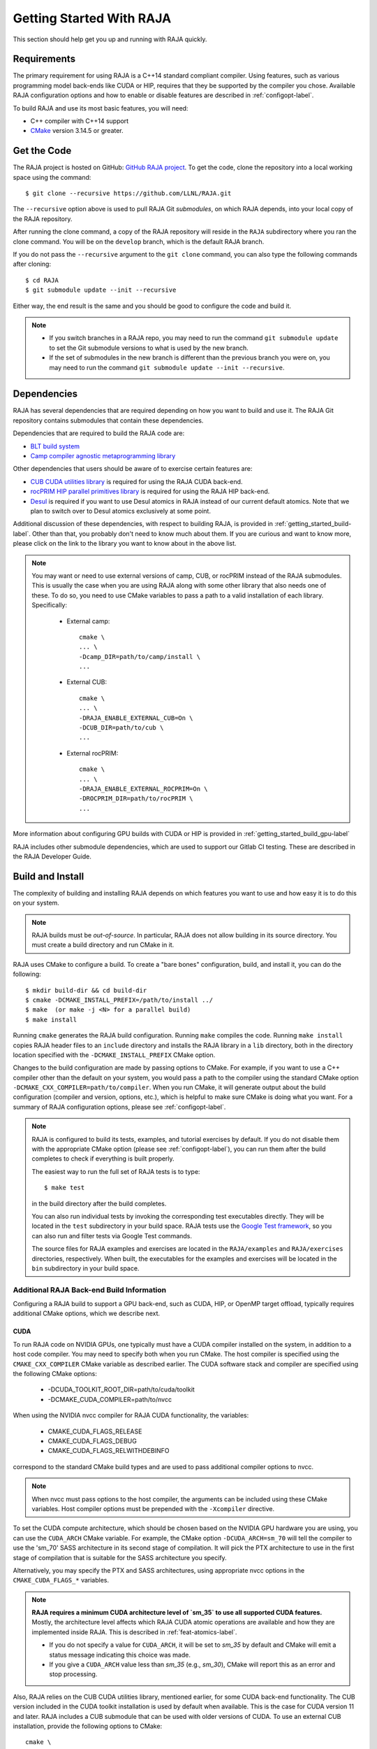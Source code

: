 .. ##
.. ## Copyright (c) 2016-22, Lawrence Livermore National Security, LLC
.. ## and RAJA project contributors. See the RAJA/LICENSE file
.. ## for details.
.. ##
.. ## SPDX-License-Identifier: (BSD-3-Clause)
.. ##


.. _getting_started-label:

*************************
Getting Started With RAJA
*************************

This section should help get you up and running with RAJA quickly.

============
Requirements
============

The primary requirement for using RAJA is a C++14 standard compliant compiler.
Using features, such as various programming model back-ends like CUDA or HIP, 
requires that they be supported by the compiler you chose. Available RAJA
configuration options and how to enable or disable features are described 
in :ref:`configopt-label`. 

To build RAJA and use its most basic features, you will need:

- C++ compiler with C++14 support
- `CMake <https://cmake.org/>`_ version 3.14.5 or greater.


==================
Get the Code
==================

The RAJA project is hosted on GitHub: 
`GitHub RAJA project <https://github.com/LLNL/RAJA>`_. To get the code, clone 
the repository into a local working space using the command::

   $ git clone --recursive https://github.com/LLNL/RAJA.git

The ``--recursive`` option above is used to pull RAJA Git *submodules*, on 
which RAJA depends, into your local copy of the RAJA repository.

After running the clone command, a copy of the RAJA repository will reside in
the ``RAJA`` subdirectory where you ran the clone command. You will be on the 
``develop`` branch, which is the default RAJA branch.

If you do not pass the ``--recursive`` argument to the ``git clone``
command, you can also type the following commands after cloning::

  $ cd RAJA
  $ git submodule update --init --recursive

Either way, the end result is the same and you should be good to configure the
code and build it.

.. note:: * If you switch branches in a RAJA repo, you may need to run the
            command ``git submodule update`` to set the Git submodule versions 
            to what is used by the new branch.
          * If the set of submodules in the new branch is different than the
            previous branch you were on, you may need to run the command
            ``git submodule update --init --recursive``.

.. _getting_started_depend-label:

==================
Dependencies
==================

RAJA has several dependencies that are required depending on how you want to
build and use it. The RAJA Git repository contains submodules that
contain these dependencies.

Dependencies that are required to build the RAJA code are:

- `BLT build system <https://github.com/LLNL/blt>`_
- `Camp compiler agnostic metaprogramming library  <https://github.com/LLNL/camp>`_

Other dependencies that users should be aware of to exercise certain features
are:

- `CUB CUDA utilities library <https://github.com/NVlabs/cub>`_ is required for using the RAJA CUDA back-end.
- `rocPRIM HIP parallel primitives library <https://github.com/ROCmSoftwarePlatform/rocPRIM.git>`_ is required for using the RAJA HIP back-end.
- `Desul <https://github.com/desul/desul>`_ is required if you want to use Desul atomics in RAJA instead of our current default atomics. Note that we plan to switch over to Desul atomics exclusively at some point.

Additional discussion of these dependencies, with respect to building RAJA, is 
provided in :ref:`getting_started_build-label`. Other than that, you probably 
don't need to know much about them. If you are curious and want to know more, 
please click on the link to the library you want to know about in the above 
list.

.. note:: You may want or need to use external versions of camp, CUB, or 
          rocPRIM instead of the RAJA submodules. This is usually the case
          when you are using RAJA along with some other library that also
          needs one of these. To do so, you need to use CMake variables to 
          pass a path to a valid installation of each library. Specifically:

            * External camp::

                cmake \
                ... \
                -Dcamp_DIR=path/to/camp/install \
                ...

            * External CUB::

                cmake \
                ... \ 
                -DRAJA_ENABLE_EXTERNAL_CUB=On \
                -DCUB_DIR=path/to/cub \
                ...

            * External rocPRIM:: 

                cmake \
                ... \
                -DRAJA_ENABLE_EXTERNAL_ROCPRIM=On \
                -DROCPRIM_DIR=path/to/rocPRIM \
                ... 

More information about configuring GPU builds with CUDA or HIP is provided
in :ref:`getting_started_build_gpu-label`

RAJA includes other submodule dependencies, which are used to support our 
Gitlab CI testing. These are described in the RAJA Developer Guide. 

.. _getting_started_build-label:

==================
Build and Install
==================

The complexity of building and installing RAJA depends on which features you 
want to use and how easy it is to do this on your system.

.. note:: RAJA builds must be *out-of-source*. In particular, RAJA does not 
          allow building in its source directory. You must create a build 
          directory and run CMake in it.

RAJA uses CMake to configure a build. To create a "bare bones" configuration, 
build, and install it, you can do the following::

  $ mkdir build-dir && cd build-dir
  $ cmake -DCMAKE_INSTALL_PREFIX=/path/to/install ../
  $ make  (or make -j <N> for a parallel build)
  $ make install

Running ``cmake`` generates the RAJA build configuration. Running ``make``
compiles the code. Running ``make install`` copies RAJA header files 
to an ``include`` directory and installs the RAJA library in a ``lib`` 
directory, both in the directory location specified with the
``-DCMAKE_INSTALL_PREFIX`` CMake option.

Changes to the build configuration are made by passing options to CMake.
For example, if you want to use a C++ compiler other than the default on 
your system, you would pass a path to the compiler using the standard
CMake option ``-DCMAKE_CXX_COMPILER=path/to/compiler``.
When you run CMake, it will generate output about the build configuration 
(compiler and version, options, etc.), which is helpful to make sure CMake
is doing what you want. For a summary of RAJA configuration 
options, please see :ref:`configopt-label`.

.. note:: RAJA is configured to build its tests, examples, and tutorial
          exercises by default. If you do not disable them with the 
          appropriate CMake option (please see :ref:`configopt-label`), 
          you can run them after the build completes to check if everything 
          is built properly.

          The easiest way to run the full set of RAJA tests is to type::

             $ make test

          in the build directory after the build completes.

          You can also run individual tests by invoking the corresponding
          test executables directly. They will be located in the ``test`` 
          subdirectory in your build space. RAJA tests use the 
          `Google Test framework <https://github.com/google/googletest>`_, 
          so you can also run and filter tests via Google Test commands.

          The source files for RAJA examples and exercises are located in 
          the ``RAJA/examples`` and ``RAJA/exercises`` directories, 
          respectively. When built, the executables for the examples and 
          exercises will be located in the ``bin`` subdirectory in your build
          space.

.. _getting_started_build_gpu-label:

-------------------------------------------
Additional RAJA Back-end Build Information
-------------------------------------------

Configuring a RAJA build to support a GPU back-end, such as CUDA, HIP, or 
OpenMP target offload, typically requires additional CMake options, which 
we describe next. 

CUDA
^^^^^^

To run RAJA code on NVIDIA GPUs, one typically must have a CUDA compiler 
installed on the system, in addition to a host code compiler. You may need 
to specify both when you run CMake. The host compiler is specified using the 
``CMAKE_CXX_COMPILER`` CMake variable as described earlier. The CUDA software
stack and compiler are specified using the following CMake options:

  * -DCUDA_TOOLKIT_ROOT_DIR=path/to/cuda/toolkit
  * -DCMAKE_CUDA_COMPILER=path/to/nvcc

When using the NVIDIA nvcc compiler for RAJA CUDA functionality, the variables:

  * CMAKE_CUDA_FLAGS_RELEASE
  * CMAKE_CUDA_FLAGS_DEBUG
  * CMAKE_CUDA_FLAGS_RELWITHDEBINFO

correspond to the standard CMake build types and are used to pass additional
compiler options to nvcc.

.. note:: When nvcc must pass options to the host compiler, the arguments
          can be included using these CMake variables. Host compiler
          options must be prepended with the ``-Xcompiler`` directive.

To set the CUDA compute architecture, which should be chosen based on the 
NVIDIA GPU hardware you are using, you can use the ``CUDA_ARCH`` CMake 
variable. For example, the CMake option ``-DCUDA_ARCH=sm_70`` will tell the compiler to use the 'sm_70' SASS architecture in its second stage of compilation. 
It will pick the PTX architecture to use in the first stage of compilation 
that is suitable for the SASS architecture you specify.

Alternatively, you may specify the PTX and SASS architectures, using
appropriate nvcc options in the ``CMAKE_CUDA_FLAGS_*`` variables.

.. note:: **RAJA requires a minimum CUDA architecture level of `sm_35` to use
          all supported CUDA features.** Mostly, the architecture level affects
          which RAJA CUDA atomic operations are available and how they are
          implemented inside RAJA. This is described in 
          :ref:`feat-atomics-label`.

          * If you do not specify a value for ``CUDA_ARCH``, it will be set to
            `sm_35` by default and CMake will emit a status message 
            indicating this choice was made.

          * If you give a ``CUDA_ARCH`` value less than `sm_35` (e.g., `sm_30`),
            CMake will report this as an error and stop processing.

Also, RAJA relies on the CUB CUDA utilities library, mentioned earlier, for 
some CUDA back-end functionality. The CUB version included in the CUDA toolkit 
installation is used by default when available. This is the case for CUDA 
version 11 and later. RAJA includes a CUB submodule that can be used with 
older versions of CUDA. To use an external CUB installation, provide the 
following options to CMake:: 

  cmake \
  ... \
  -DRAJA_ENABLE_EXTERNAL_CUB=On \
  -DCUB_DIR=<path/to/cub> \
  ...

.. note:: It is important to note that the CUDA toolkit version of cub is
          required for compatibility with the CUDA toolkit version of thrust
          starting with CUDA version 11.0.0. So, if you build
          RAJA with CUDA version 11 or higher, you should use the version of
          CUB contained in the CUDA toolkit version you are using to use 
          Thrust and to be compatible with libraries that use Thrust.

.. note:: It is important to note that the version of Googletest that
          is used in RAJA version v0.11.0 or newer requires CUDA version
          9.2.x or newer when compiling with nvcc. Thus, if you build
          RAJA with CUDA enabled and want to also enable RAJA tests, you
          must use CUDA version 9.2.x or newer.

HIP
^^^^

To run RAJA code on AMD GPUs, one typically uses the ROCm compiler and tool 
chain (which can also be used to compile code for NVIDIA GPUs, which is not
covered in the RAJA user documentation).

.. note:: RAJA requires version 3.5 or newer of the ROCm software stack to 
          use the RAJA HIP back-end.

Unlike CUDA, you do not specify a host compiler and a device compiler when 
using the AMD ROCm software stack. Typical CMake options to use when building 
with a ROCm stack are:

  * -DROCM_ROOT_DIR=path/to/rocm
  * -DHIP_ROOT_DIR=path/to/hip
  * -DHIP_PATH=path/to/hip/binaries
  * -DCMAKE_CXX_COMPILER=path/to/rocm/compiler 

Additionally, you use the CMake variable ``CMAKE_HIP_ARCHITECTURES`` to set
the target compute architecture. For example::

  -DCMAKE_HIP_ARCHITECTURES=gfx908

RAJA relies on the rocPRIM HIP utilities library for some HIP
functionality. The rocPRIM included in the ROCm install is used by default if
available. RAJA includes a rocPRIM submodule that is used if it is not
available. To use an external rocPRIM install provide the following options
to CMake::

  cmake \
  ... \
  -DRAJA_ENABLE_EXTERNAL_ROCPRIM=On \
  -DROCPRIM_DIR=<pat/to/rocPRIM> \
  ...

.. note:: When using HIP and targeting NVIDIA GPUs, RAJA uses CUB instead of
          rocPRIM. In this case, you must configure with an external CUB 
          install using the CMake variables described in the CUDA section above.

OpenMP
^^^^^^^

To use OpenMP target offload GPU execution, additional options may need to be
passed to the compiler. The variable ``OpenMP_CXX_FLAGS`` is used for this.
Option syntax follows the CMake *list* pattern. For example, to specify OpenMP 
target options for NVIDIA GPUs using a clang-based compiler, one may do
something like::

   cmake \
     ... \
     -DOpenMP_CXX_FLAGS="-fopenmp;-fopenmp-targets=nvptx64-nvidia-cuda" \
     ...

----------------------------------------
RAJA Example Build Configuration Files
----------------------------------------

The RAJA repository has subdirectories ``RAJA/scripts/*-builds`` that contain
a variety of build scripts we use to build and test RAJA on various platforms 
with various compilers. These scripts pass files (*CMake cache files*) 
located in the ``RAJA/host-configs`` directory to CMake using the '-C' option.
These files serve as useful examples of how to configure RAJA prior to
compilation.

======================
Learning to Use RAJA
======================

The RAJA repository contains a variety of example source codes that you are 
encouraged to view and run to learn about how to use RAJA:

  * The ``RAJA/examples`` directory contains various examples that illustrate
    algorithm patterns.
  * The ``RAJA/exercises`` directory contains exercises for users to work 
    through along with complete solutions. These are described in detail
    in the :ref:`tutorial-label` section.
  * Other examples can also be found in the ``RAJA/test`` directories.

We mentioned earlier that RAJA examples, exercises, and tests are built by
default when RAJA is compiled. So, unless you explicitly disable them when 
you run CMake to configure a RAJA build, you can run them after compiling RAJA.
Executables for the examples and exercises will be located in the
``<build-dir>/bin`` directory in your build space. Test executables will
be located in the ``<build-dir>/test`` directory.

For an overview of all the main RAJA features, see :ref:`features-label`.
A full tutorial with a variety of examples showing how to use RAJA features
can be found in :ref:`tutorial-label`.
